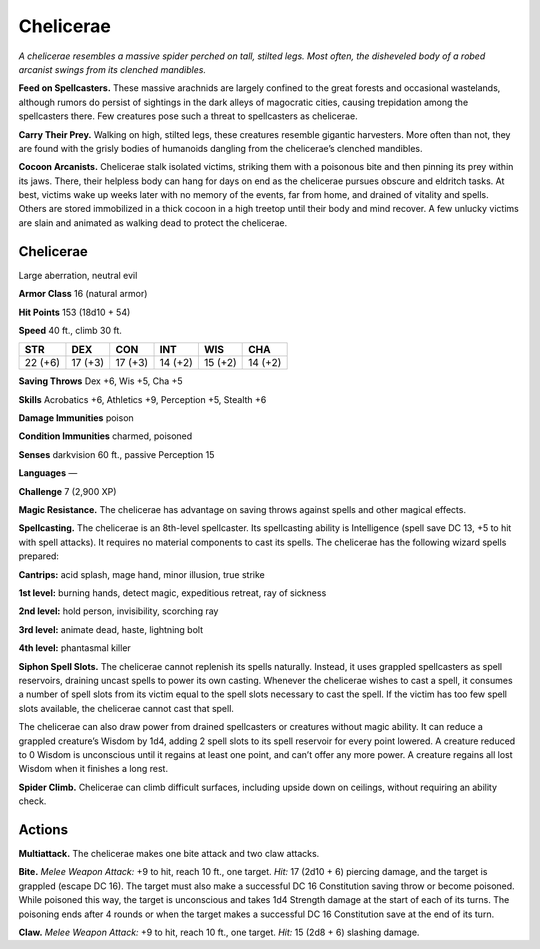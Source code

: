 
.. _tob:chelicerae:

Chelicerae
----------

*A chelicerae resembles a massive spider perched on tall, stilted legs.
Most often, the disheveled body of a robed arcanist swings from its
clenched mandibles.*

**Feed on Spellcasters.** These massive arachnids are largely
confined to the great forests and occasional wastelands, although
rumors do persist of sightings in the dark alleys of magocratic
cities, causing trepidation among the spellcasters there. Few
creatures pose such a threat to spellcasters as chelicerae.

**Carry Their Prey.** Walking on high, stilted legs, these
creatures resemble gigantic harvesters. More often than not,
they are found with the grisly bodies of humanoids dangling
from the chelicerae’s clenched mandibles.

**Cocoon Arcanists.** Chelicerae stalk isolated victims, striking
them with a poisonous bite and then pinning its prey within
its jaws. There, their helpless body can hang for days on end
as the chelicerae pursues obscure and eldritch tasks. At best,
victims wake up weeks later with no memory of the events, far
from home, and drained of vitality and spells. Others are stored
immobilized in a thick cocoon in a high treetop until their body
and mind recover. A few unlucky victims are slain and animated
as walking dead to protect the chelicerae.

Chelicerae
~~~~~~~~~~

Large aberration, neutral evil

**Armor Class** 16 (natural armor)

**Hit Points** 153 (18d10 + 54)

**Speed** 40 ft., climb 30 ft.

+-----------+-----------+-----------+-----------+-----------+-----------+
| STR       | DEX       | CON       | INT       | WIS       | CHA       |
+===========+===========+===========+===========+===========+===========+
| 22 (+6)   | 17 (+3)   | 17 (+3)   | 14 (+2)   | 15 (+2)   | 14 (+2)   |
+-----------+-----------+-----------+-----------+-----------+-----------+

**Saving Throws** Dex +6, Wis +5, Cha +5

**Skills** Acrobatics +6, Athletics +9, Perception +5, Stealth +6

**Damage Immunities** poison

**Condition Immunities** charmed, poisoned

**Senses** darkvision 60 ft., passive Perception 15

**Languages** —

**Challenge** 7 (2,900 XP)

**Magic Resistance.** The chelicerae has advantage on
saving throws against spells and other magical effects.

**Spellcasting.** The chelicerae is an 8th-level
spellcaster. Its spellcasting ability is Intelligence
(spell save DC 13, +5 to hit with spell attacks).
It requires no material components to cast its
spells. The chelicerae has the following wizard
spells prepared:

**Cantrips:** acid splash, mage hand, minor illusion,
true strike

**1st level:** burning hands, detect magic, expeditious
retreat, ray of sickness

**2nd level:** hold person, invisibility, scorching ray

**3rd level:** animate dead, haste, lightning bolt

**4th level:** phantasmal killer

**Siphon Spell Slots.** The chelicerae cannot replenish its spells
naturally. Instead, it uses grappled spellcasters as spell
reservoirs, draining uncast spells to power its own casting.
Whenever the chelicerae wishes to cast a spell, it consumes
a number of spell slots from its victim equal to the spell slots
necessary to cast the spell. If the victim has too few spell slots
available, the chelicerae cannot cast that spell.

The chelicerae can also draw power from drained
spellcasters or creatures without magic ability. It can reduce a
grappled creature’s Wisdom by 1d4, adding 2 spell slots to its
spell reservoir for every point lowered. A creature reduced to 0
Wisdom is unconscious until it regains at least one point, and
can’t offer any more power. A creature regains all lost Wisdom
when it finishes a long rest.

**Spider Climb.** Chelicerae can climb difficult surfaces, including
upside down on ceilings, without requiring an ability check.

Actions
~~~~~~~

**Multiattack.** The chelicerae makes one bite attack and two claw
attacks.

**Bite.** *Melee Weapon Attack:* +9 to hit, reach 10 ft., one target.
*Hit:* 17 (2d10 + 6) piercing damage, and the target is grappled
(escape DC 16). The target must also make a successful DC
16 Constitution saving throw or become poisoned. While
poisoned this way, the target is unconscious and takes
1d4 Strength damage at the start of each of its turns. The
poisoning ends after 4 rounds or when the target makes a
successful DC 16 Constitution save at the end of its turn.

**Claw.** *Melee Weapon Attack:* +9 to hit, reach 10 ft., one target.
*Hit:* 15 (2d8 + 6) slashing damage.

